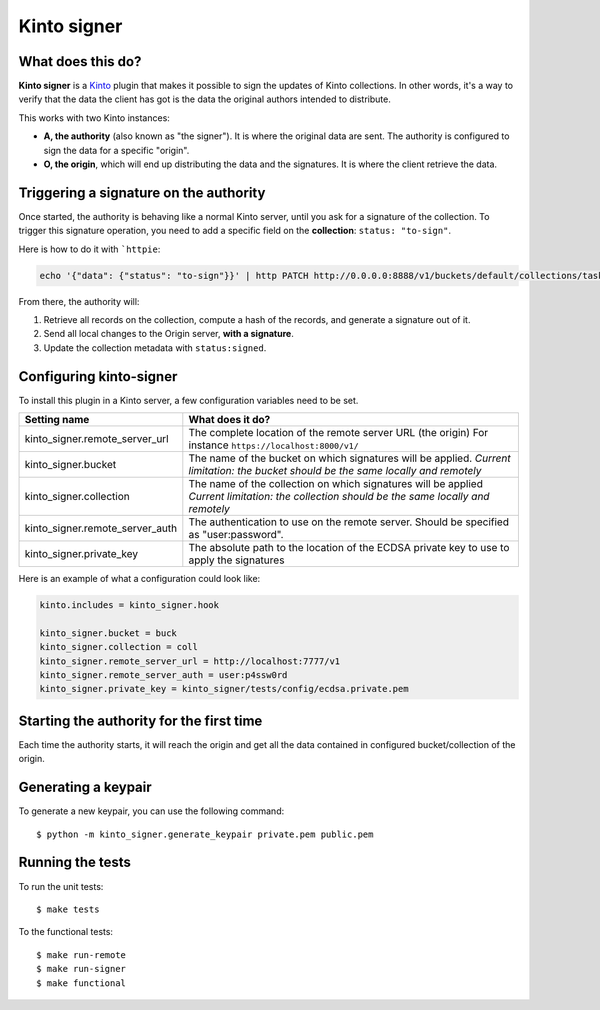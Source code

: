 Kinto signer
#############

|travis|

.. |travis| image:: https://travis-ci.org/mozilla-services/kinto-signer.svg?branch=master
    :target: https://travis-ci.org/mozilla-services/kinto-signer


What does this do?
==================

**Kinto signer** is a `Kinto <https://kinto.readthedocs.org>`_ plugin that
makes it possible to sign the updates of Kinto collections. In other words,
it's a way to verify that the data the client has got is the data the original
authors intended to distribute.

This works with two Kinto instances:

- **A, the authority** (also known as "the signer"). It is where the original
  data are sent. The authority is configured to sign the data for a specific
  "origin".
- **O, the origin**, which will end up distributing the data and the signatures.
  It is where the client retrieve the data.

.. image::
   schema.png


Triggering a signature on the authority
=======================================

Once started, the authority is behaving like a normal Kinto server, until you
ask for a signature of the collection. To trigger this signature operation,
you need to add a specific field on the **collection**: ``status: "to-sign"``.

Here is how to do it with ```httpie``:

.. code-block::

  echo '{"data": {"status": "to-sign"}}' | http PATCH http://0.0.0.0:8888/v1/buckets/default/collections/tasks --auth user:pass

From there, the authority will:

1. Retrieve all records on the collection, compute a hash of the records, and
   generate a signature out of it.
2. Send all local changes to the Origin server, **with a signature**.
3. Update the collection metadata with ``status:signed``.

Configuring kinto-signer
========================

To install this plugin in a Kinto server, a few configuration variables need
to be set.

+---------------------------------+--------------------------------------------------------------------------+
| Setting name                    | What does it do?                                                         |
+=================================+==========================================================================+
| kinto_signer.remote_server_url  | The complete location of the remote server URL (the origin)              |
|                                 | For instance ``https://localhost:8000/v1/``                              |
+---------------------------------+--------------------------------------------------------------------------+
| kinto_signer.bucket             | The name of the bucket on which signatures will be applied.              |
|                                 | *Current limitation: the bucket should be the same locally and remotely* |
+---------------------------------+--------------------------------------------------------------------------+
| kinto_signer.collection         | The name of the collection on which signatures will be applied           |
|                                 | *Current limitation: the collection should be the same locally and       |
|                                 | remotely*                                                                |
+---------------------------------+--------------------------------------------------------------------------+
| kinto_signer.remote_server_auth | The authentication to use on the remote server. Should be specified as   |
|                                 | "user:password".                                                         |
+---------------------------------+--------------------------------------------------------------------------+
| kinto_signer.private_key        | The absolute path to the location of the ECDSA private key to use to     |
|                                 | apply the signatures                                                     |
+---------------------------------+--------------------------------------------------------------------------+

Here is an example of what a configuration could look like:

.. code-block:: ini

  kinto.includes = kinto_signer.hook

  kinto_signer.bucket = buck
  kinto_signer.collection = coll
  kinto_signer.remote_server_url = http://localhost:7777/v1
  kinto_signer.remote_server_auth = user:p4ssw0rd
  kinto_signer.private_key = kinto_signer/tests/config/ecdsa.private.pem

Starting the authority for the first time
=========================================

Each time the authority starts, it will reach the origin and get all the data
contained in configured bucket/collection of the origin.


Generating a keypair
====================

To generate a new keypair, you can use the following command::

  $ python -m kinto_signer.generate_keypair private.pem public.pem

Running the tests
=================
To run the unit tests::

  $ make tests

To the functional tests::

  $ make run-remote
  $ make run-signer
  $ make functional
